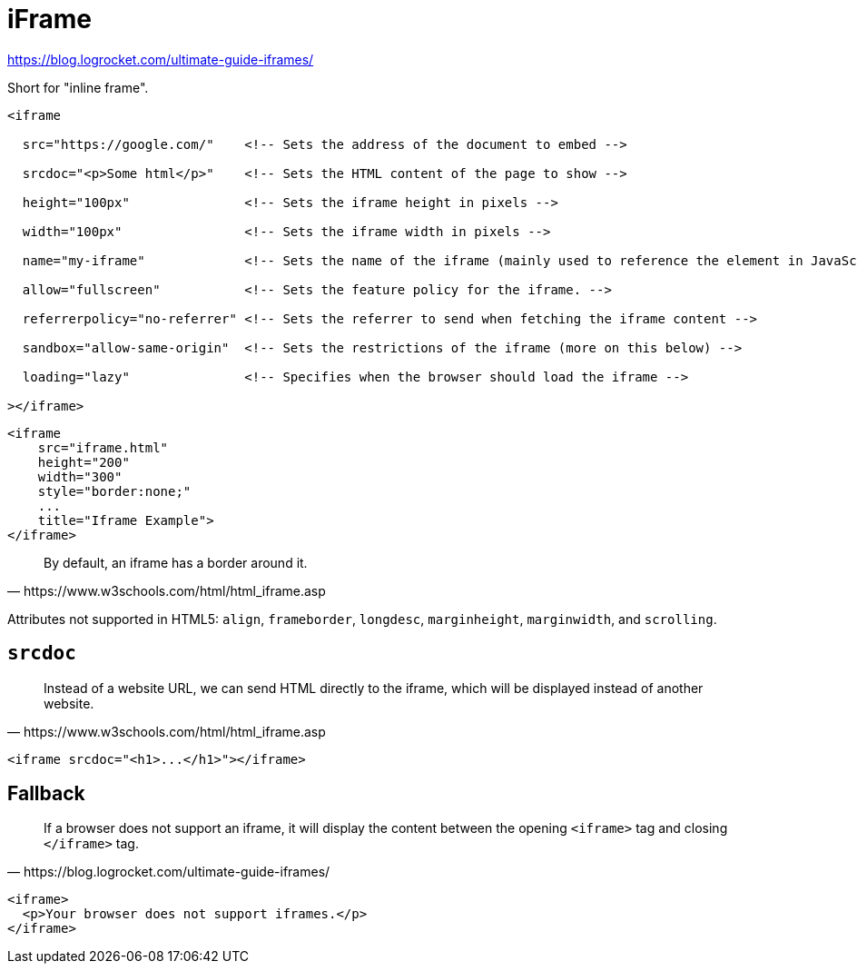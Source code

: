 = iFrame

https://blog.logrocket.com/ultimate-guide-iframes/

Short for "inline frame".

[source,html]
----
<iframe

  src="https://google.com/"    <!-- Sets the address of the document to embed --> 

  srcdoc="<p>Some html</p>"    <!-- Sets the HTML content of the page to show --> 

  height="100px"               <!-- Sets the iframe height in pixels -->

  width="100px"                <!-- Sets the iframe width in pixels -->

  name="my-iframe"             <!-- Sets the name of the iframe (mainly used to reference the element in JavaScript -->

  allow="fullscreen"           <!-- Sets the feature policy for the iframe. -->

  referrerpolicy="no-referrer" <!-- Sets the referrer to send when fetching the iframe content -->

  sandbox="allow-same-origin"  <!-- Sets the restrictions of the iframe (more on this below) -->

  loading="lazy"               <!-- Specifies when the browser should load the iframe -->

></iframe>
----

[source,html]
----
<iframe 
    src="iframe.html" 
    height="200" 
    width="300" 
    style="border:none;" 
    ...
    title="Iframe Example">
</iframe>
----

[quote,https://www.w3schools.com/html/html_iframe.asp]
____
By default, an iframe has a border around it. 
____

Attributes not supported in HTML5: `align`, `frameborder`, `longdesc`, `marginheight`, `marginwidth`, and `scrolling`.

== `srcdoc`

[quote,https://www.w3schools.com/html/html_iframe.asp]
____
Instead of a website URL, we can send HTML directly to the iframe, which will be displayed instead of another website. 
____

[source,html]
----
<iframe srcdoc="<h1>...</h1>"></iframe>
----

== Fallback

[quote,https://blog.logrocket.com/ultimate-guide-iframes/]
____
If a browser does not support an iframe, it will display the content between the opening `<iframe>` tag and closing `</iframe>` tag.
____

[source,html]
----
<iframe>
  <p>Your browser does not support iframes.</p>
</iframe>
----